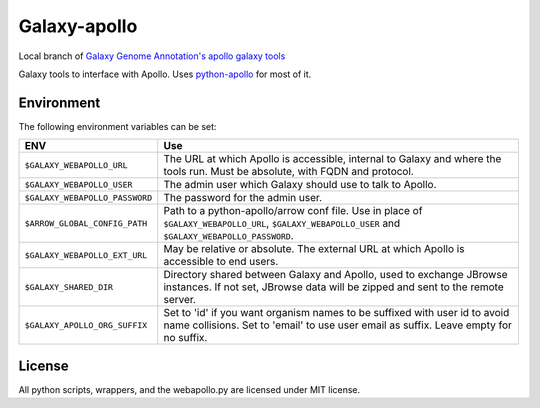 Galaxy-apollo
=============

Local branch of `Galaxy Genome Annotation's apollo galaxy tools <https://github.com/galaxy-genome-annotation/galaxy-tools>`__

Galaxy tools to interface with Apollo.
Uses `python-apollo <https://github.com/galaxy-genome-annotation/python-apollo>`__ for most of it.

Environment
-----------

The following environment variables can be set:

+--------------------------------+-----------------------------------------------------------+
| ENV                            | Use                                                       |
+================================+===========================================================+
| ``$GALAXY_WEBAPOLLO_URL``      | The URL at which Apollo is accessible, internal to Galaxy |
|                                | and where the tools run. Must be absolute, with FQDN and  |
|                                | protocol.                                                 |
+--------------------------------+-----------------------------------------------------------+
| ``$GALAXY_WEBAPOLLO_USER``     | The admin user which Galaxy should use to talk to Apollo. |
|                                |                                                           |
+--------------------------------+-----------------------------------------------------------+
| ``$GALAXY_WEBAPOLLO_PASSWORD`` | The password for the admin user.                          |
+--------------------------------+-----------------------------------------------------------+
| ``$ARROW_GLOBAL_CONFIG_PATH``  | Path to a python-apollo/arrow conf file. Use in place of  |
|                                | ``$GALAXY_WEBAPOLLO_URL``, ``$GALAXY_WEBAPOLLO_USER``     |
|                                | and ``$GALAXY_WEBAPOLLO_PASSWORD``.                       |
+--------------------------------+-----------------------------------------------------------+
| ``$GALAXY_WEBAPOLLO_EXT_URL``  | May be relative or absolute.                              |
|                                | The external URL at which Apollo is accessible to end     |
|                                | users.                                                    |
+--------------------------------+-----------------------------------------------------------+
| ``$GALAXY_SHARED_DIR``         | Directory shared between Galaxy and Apollo, used to       |
|                                | exchange JBrowse instances. If not set, JBrowse data will |
|                                | be zipped and sent to the remote server.                  |
+--------------------------------+-----------------------------------------------------------+
| ``$GALAXY_APOLLO_ORG_SUFFIX``  | Set to 'id' if you want organism names to be suffixed     |
|                                | with user id to avoid name collisions. Set to 'email' to  |
|                                | use user email as suffix. Leave empty for no suffix.      |
+--------------------------------+-----------------------------------------------------------+

License
-------

All python scripts, wrappers, and the webapollo.py are licensed under
MIT license.
